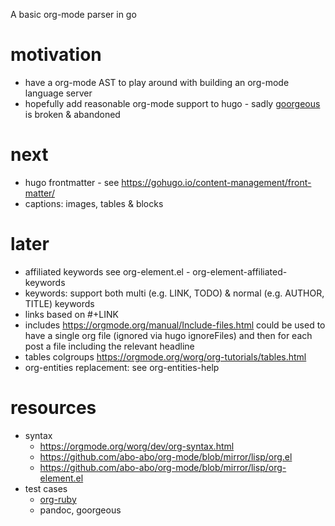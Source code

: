 A basic org-mode parser in go
* motivation
- have a org-mode AST to play around with building an org-mode language server
- hopefully add reasonable org-mode support to hugo - sadly [[https://github.com/chaseadamsio/goorgeous][goorgeous]] is broken & abandoned
* next
- hugo frontmatter - see https://gohugo.io/content-management/front-matter/
- captions: images, tables & blocks
* later
- affiliated keywords
  see org-element.el - org-element-affiliated-keywords
- keywords: support both multi (e.g. LINK, TODO) & normal (e.g. AUTHOR, TITLE) keywords
- links based on #+LINK
- includes https://orgmode.org/manual/Include-files.html
  could be used to have a single org file (ignored via hugo ignoreFiles) and then for each post a file including the relevant headline
- tables
  colgroups https://orgmode.org/worg/org-tutorials/tables.html
- org-entities replacement: see org-entities-help
* resources
- syntax
  - https://orgmode.org/worg/dev/org-syntax.html
  - https://github.com/abo-abo/org-mode/blob/mirror/lisp/org.el
  - https://github.com/abo-abo/org-mode/blob/mirror/lisp/org-element.el
- test cases
  - [[https://github.com/bdewey/org-ruby/blob/master/spec/html_examples][org-ruby]]
  - pandoc, goorgeous
